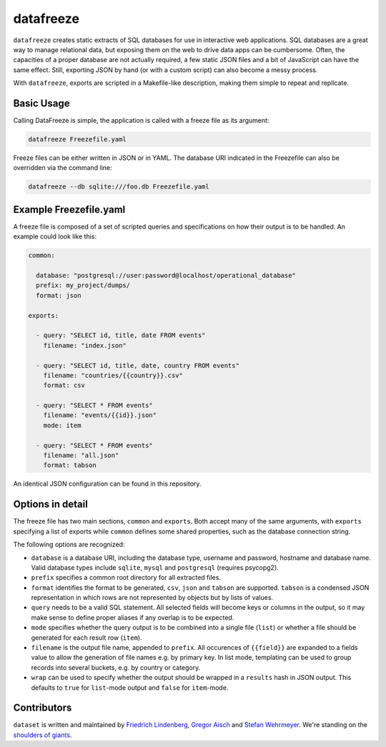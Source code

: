 datafreeze
==========

.. figure:: https://api.travis-ci.org/datafreeze/aleph.png
   :target: https://travis-ci.org/pudo/datafreeze/
   :alt: Build Status

``datafreeze`` creates static extracts of SQL databases for use in interactive
web applications. SQL databases are a great way to manage relational data, but
exposing them on the web to drive data apps can be cumbersome. Often, the
capacities of a proper database are not actually required, a few static JSON
files and a bit of JavaScript can have the same effect. Still, exporting JSON
by hand (or with a custom script) can also become a messy process.

With ``datafreeze``, exports are scripted in a Makefile-like description,
making them simple to repeat and replicate.


Basic Usage
-----------

Calling DataFreeze is simple, the application is called with a
freeze file as its argument:

.. code-block:: bash

    datafreeze Freezefile.yaml

Freeze files can be either written in JSON or in YAML. The database URI
indicated in the Freezefile can also be overridden via the command line:

.. code-block:: bash

    datafreeze --db sqlite:///foo.db Freezefile.yaml


Example Freezefile.yaml
-----------------------

A freeze file is composed of a set of scripted queries and
specifications on how their output is to be handled. An example could look
like this:

.. code-block:: yaml

    common:

      database: "postgresql://user:password@localhost/operational_database"
      prefix: my_project/dumps/
      format: json

    exports:

      - query: "SELECT id, title, date FROM events"
        filename: "index.json"

      - query: "SELECT id, title, date, country FROM events"
        filename: "countries/{{country}}.csv"
        format: csv

      - query: "SELECT * FROM events"
        filename: "events/{{id}}.json"
        mode: item

      - query: "SELECT * FROM events"
        filename: "all.json"
        format: tabson

An identical JSON configuration can be found in this repository.


Options in detail
-----------------

The freeze file has two main sections, ``common`` and ``exports``. Both
accept many of the same arguments, with ``exports`` specifying a list of
exports while ``common`` defines some shared properties, such as the
database connection string.

The following options are recognized:

* ``database`` is a database URI, including the database type, username
  and password, hostname and database name. Valid database types include
  ``sqlite``, ``mysql`` and ``postgresql`` (requires psycopg2).
* ``prefix`` specifies a common root directory for all extracted files.
* ``format`` identifies the format to be generated, ``csv``, ``json`` and
  ``tabson`` are supported. ``tabson`` is a condensed JSON
  representation in which rows are not represented by objects but by
  lists of values.
* ``query`` needs to be a valid SQL statement. All selected fields will
  become keys or columns in the output, so it may make sense to define
  proper aliases if any overlap is to be expected.
* ``mode`` specifies whether the query output is to be combined into a
  single file (``list``) or whether a file should be generated for each
  result row (``item``).
* ``filename`` is the output file name, appended to ``prefix``. All
  occurences of ``{{field}}`` are expanded to a fields value to allow the
  generation of file names e.g. by primary key. In list mode, templating
  can be used to group records into several buckets, e.g. by country or
  category.
* ``wrap`` can be used to specify whether the output should be wrapped
  in a ``results`` hash in JSON output. This defaults to ``true`` for
  ``list``-mode output and ``false`` for ``item``-mode.


Contributors
------------

``dataset`` is written and maintained by `Friedrich Lindenberg
<https://github.com/pudo>`_, `Gregor Aisch <https://github.com/gka>`_ and
`Stefan Wehrmeyer <https://github.com/stefanw>`_. We're standing on the
`shoulders of giants <http://www.sqlalchemy.org/>`_.
